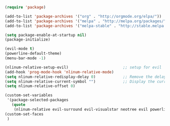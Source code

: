 #+BEGIN_SRC emacs-lisp
    (require 'package)

    (add-to-list 'package-archives '("org" . "http://orgmode.org/elpa/"))
    (add-to-list 'package-archives '("melpa" . "http://melpa.org/packages/"))
    (add-to-list 'package-archives '("melpa-stable" . "http://stable.melpa.org/packages/"))

    (setq package-enable-at-startup nil)
    (package-initialize)

    (evil-mode t)
    (powerline-default-theme)
    (menu-bar-mode -1)

    (nlinum-relative-setup-evil)                        ;; setup for evil
    (add-hook 'prog-mode-hook 'nlinum-relative-mode)
    (setq nlinum-relative-redisplay-delay 0)            ;; Remove the delay.
    (setq nlinum-relative-current-symbol "")            ;; Display the current line number.
    (setq nlinum-relative-offset 0)

    (custom-set-variables
     '(package-selected-packages
       (quote
        (nlinum-relative evil-surround evil-visualstar neotree evil powerline helm))))
    (custom-set-faces
     )
#+END_SRC
